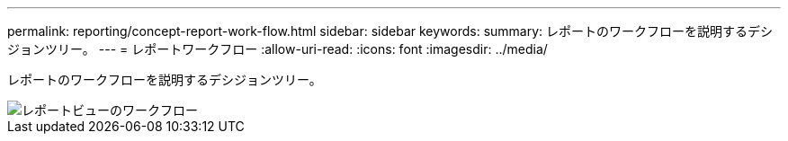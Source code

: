 ---
permalink: reporting/concept-report-work-flow.html 
sidebar: sidebar 
keywords:  
summary: レポートのワークフローを説明するデシジョンツリー。 
---
= レポートワークフロー
:allow-uri-read: 
:icons: font
:imagesdir: ../media/


[role="lead"]
レポートのワークフローを説明するデシジョンツリー。

image::../media/reports-view-workflow.png[レポートビューのワークフロー]

